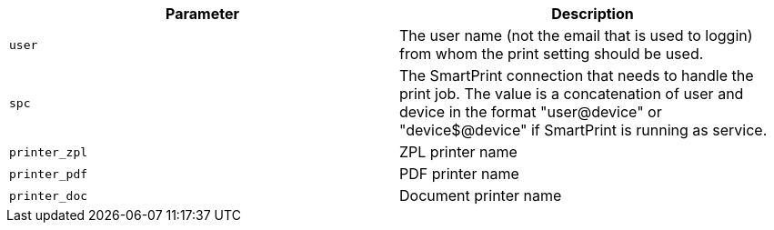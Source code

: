 |===
|Parameter|Description

|`+user+`
|The user name (not the email that is used to loggin) from whom the print setting should be used.

|`+spc+`
|The SmartPrint connection that needs to handle the print job. The value is a concatenation of user and device in the format "user@device" or "device$@device" if SmartPrint is running as service.

|`+printer_zpl+`
|ZPL printer name

|`+printer_pdf+`
|PDF printer name

|`+printer_doc+`
|Document printer name

|===